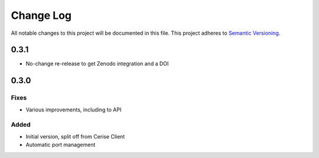 ###########
Change Log
###########

All notable changes to this project will be documented in this file.
This project adheres to `Semantic Versioning <http://semver.org/>`_.

0.3.1
*****

* No-change re-release to get Zenodo integration and a DOI


0.3.0
*****

Fixes
-----

* Various improvements, including to API

Added
-----

* Initial version, split off from Cerise Client
* Automatic port management
